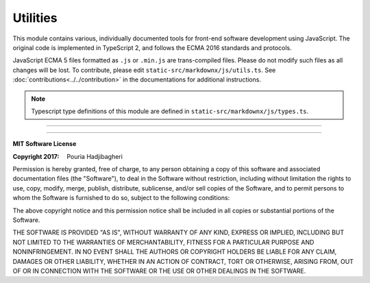 Utilities
=========

This module contains various, individually documented tools for front-end software development using JavaScript. The
original code is implemented in TypeScript 2, and follows the ECMA 2016 standards and protocols.

JavaScript ECMA 5 files formatted as ``.js`` or ``.min.js`` are trans-compiled files. Please do not modify such files as
all changes will be lost. To contribute, please edit ``static-src/markdownx/js/utils.ts``. See
:doc:`contributions<../../contribution>` in the documentations for additional instructions.

.. note:: Typescript type definitions of this module are defined in ``static-src/markdownx/js/types.ts``.

----

.. js:function:: getCookie(name)

    Looks for a cookie, and if found, returns the values.

    .. Note::

        Only the first item in the array is returned to eliminate the need for array deconstruction
        in the target.

    .. Attention::

        The function catches the **TypeError** and returns ``null`` if the ``name`` provided for the cookie is not
        found. A notification is then provided in the console to inform the developer that the requested cookie does
        not exist.

    :param string name: The name of the cookie.
    :returns: Value of the cookie with the key ``name`` or ``null``.
    :return type: string | null


.. js:function:: zip(...rows)

    JavaScript implementation of Python's ``zip`` function.

    :param rows: Array or arrays to zipped together.
    :returns: Array of zipped items.
    :return type: Array[]

    :example:
        .. code-block:: javascript

            >>> let zipped = zip([1, 'H'], [5, 'i']);

            >>> zipped.map(row => row.reduce((m, n) => m + n))
            // [6, "Hi"]


.. js:function:: mountEvents (...collections)

    Mounts a set of events defined in an object onto the document.

    :param collections: Must be JSON object and follow the structure outlined in the example.
    :returns: Listeners
    :return type: Event

    :example:
        .. code-block:: javascript

             >>> let editorListeners = {
             ...         object: document.getElementById('my-editor'),
             ...         listeners: [
             ...             { type: "input",            capture: true , listener: inputChanged },
             ...             { type: "compositionstart", capture: true , listener: onKeyDown    }
             ...         ]
             ... };


.. js:function:: triggerEvent(element, type)

    Triggers an existing HTML event manually.

    :param Element element: Element whose event is to be created and triggered.
    :param string type: Type of the event to be triggered.


.. js:function:: triggerCustomEvent(type, element, args)

    Triggers an already defined custom event manually.

    :param Element|Document element: Element whose event is to be triggered.
    :param string type: Type of the event to be triggered.
    :param args: Values to be passed as custom argument to ``event.details``. (Default = ``null``)


.. js:function:: preparePostData(data)

    Creates a new instance of **FormData** to be used in AJAX calls.

    :param Object data: Data to be embedded in the form in **JSON** format, where the *key* is the name/ID of the field
                        whose values are to be altered/created and corresponds to ``dict`` keys in Django
                        ``request.POST``.

    :param Boolean csrf: If ``true``, includes the CSRF token (under the name ``csrfmiddlewaretoken``) in the form.
                         Default is ``true``.

    :returns: A new instance **FormData** that incorporated the data embedded in ``data`` and the CSRF token if enabled.
    :return type: FormData


.. js:function:: AJAXRequest()

    Determines the supported AJAX requests API in IE6+ browsers.

    :return type: XMLHttpRequest
    :throws TypeError: AJAX request is not supported.


.. js:class:: Request(url, data)

    An XMLHttpRequest wrapper object to initialize AJAX POST requests.

    :example:
        .. code-block:: javascript

            >>> let value   = "This is a test value",
                    postUrl = "https://example.com/";

            >>> const xhr = new utils.Request(
            ...         postUrl,                           // URL
            ...         preparePostData({content: value})  // Data
            ...     );

            >>> xhr.success  = response => console.log(response);

            >>> xhr.error    = response => console.error(response);

            >>> xhr.progress = event    => {
            ...
            ...     if (event.lengthComputable)
            ...         console.info(`${(event.loaded / event.total) * 100}% uploaded.`)
            ...
            ... };

            >>> xhr.send();

    .. js:attribute:: url

        - (*string*) - URL to which the data is to be posted.

    .. js:attribute:: data

        - (*FormData*) - Data, as an instance of `FromData`, to be posted.

    .. js:attribute:: xhr

        **private**

        - (*any*) - Value obtained automatically by calling :js:func:`AjaxRequest`.

    .. js:function:: constructor(url, data)

        :param string url: URL to which the data is to be posted.
        :param FormData data: Data, as an instance of `FromData`, to be posted.

    .. js:function:: progress(event)

        Progress callback.

        :param Event event: The entire event (see the example for additional information on usage).

    .. js:function:: success(response)

        Success callback.

        :param any response: Success values; first available one of ``responseText``, ``responseXML``, or ``response``.

    .. js:function:: error(response)

        Error callback.

        :param any response: Error value: ``responseText``.

    .. js:function:: send()

        Starts the transfer.


.. js:function:: addClass(element, ...classNames)

    Given an instance of an element, adds classes to it.

    :param Element element: Instance of an element.
    :param string[] classNames: Can be a single string, or multiple strings.

    :example:
        .. code-block:: javascript

            >>> addClass(document.getElementById('my-element'), 'className');

            // or

            >>> addClass(document.getElementById('my-element'), 'classA', 'classB', 'classC');


.. js:function:: hasClass(element, className)

    Given an instance of an element, confirms whether or not the element has the class.

    :param Element element: Instance of an element.
    :param string[] className: Can be a single string, or multiple strings.
    :returns: ``true`` if the element has the class, otherwise ``false``.
    :return type: boolean
    :example:
        .. code-block:: javascript

            >>> hasClass(document.getElementById('my-element'), 'className')
            // returns True if the element with id "my-element" has the class "className", otherwise False.


.. js:function:: removeClass(element, ...classNames)

    Given an instance of an element, removes classes to it.

    :param Element element: Instance of an element.
    :param string[] classNames: Can be a single string, or multiple strings.
    :example:
        .. code-block:: javascript

            >>> removeClass(document.getElementById('my-element'), 'className');

            // or

            >>> removeClass(document.getElementById('my-element'), 'classA', 'classB', 'classC');

----

**MIT Software License**

:Copyright 2017: Pouria Hadjibagheri

Permission is hereby granted, free of charge, to any person obtaining a copy of this software and associated
documentation files (the "Software"), to deal in the Software without restriction, including without limitation the
rights to use, copy, modify, merge, publish, distribute, sublicense, and/or sell copies of the Software, and to permit
persons to whom the Software is furnished to do so, subject to the following conditions:

The above copyright notice and this permission notice shall be included in all copies or substantial portions of the
Software.

THE SOFTWARE IS PROVIDED "AS IS", WITHOUT WARRANTY OF ANY KIND, EXPRESS OR IMPLIED, INCLUDING BUT NOT LIMITED TO THE
WARRANTIES OF MERCHANTABILITY, FITNESS FOR A PARTICULAR PURPOSE AND NONINFRINGEMENT. IN NO EVENT SHALL THE AUTHORS OR
COPYRIGHT HOLDERS BE LIABLE FOR ANY CLAIM, DAMAGES OR OTHER LIABILITY, WHETHER IN AN ACTION OF CONTRACT, TORT OR
OTHERWISE, ARISING FROM, OUT OF OR IN CONNECTION WITH THE SOFTWARE OR THE USE OR OTHER DEALINGS IN THE SOFTWARE.
